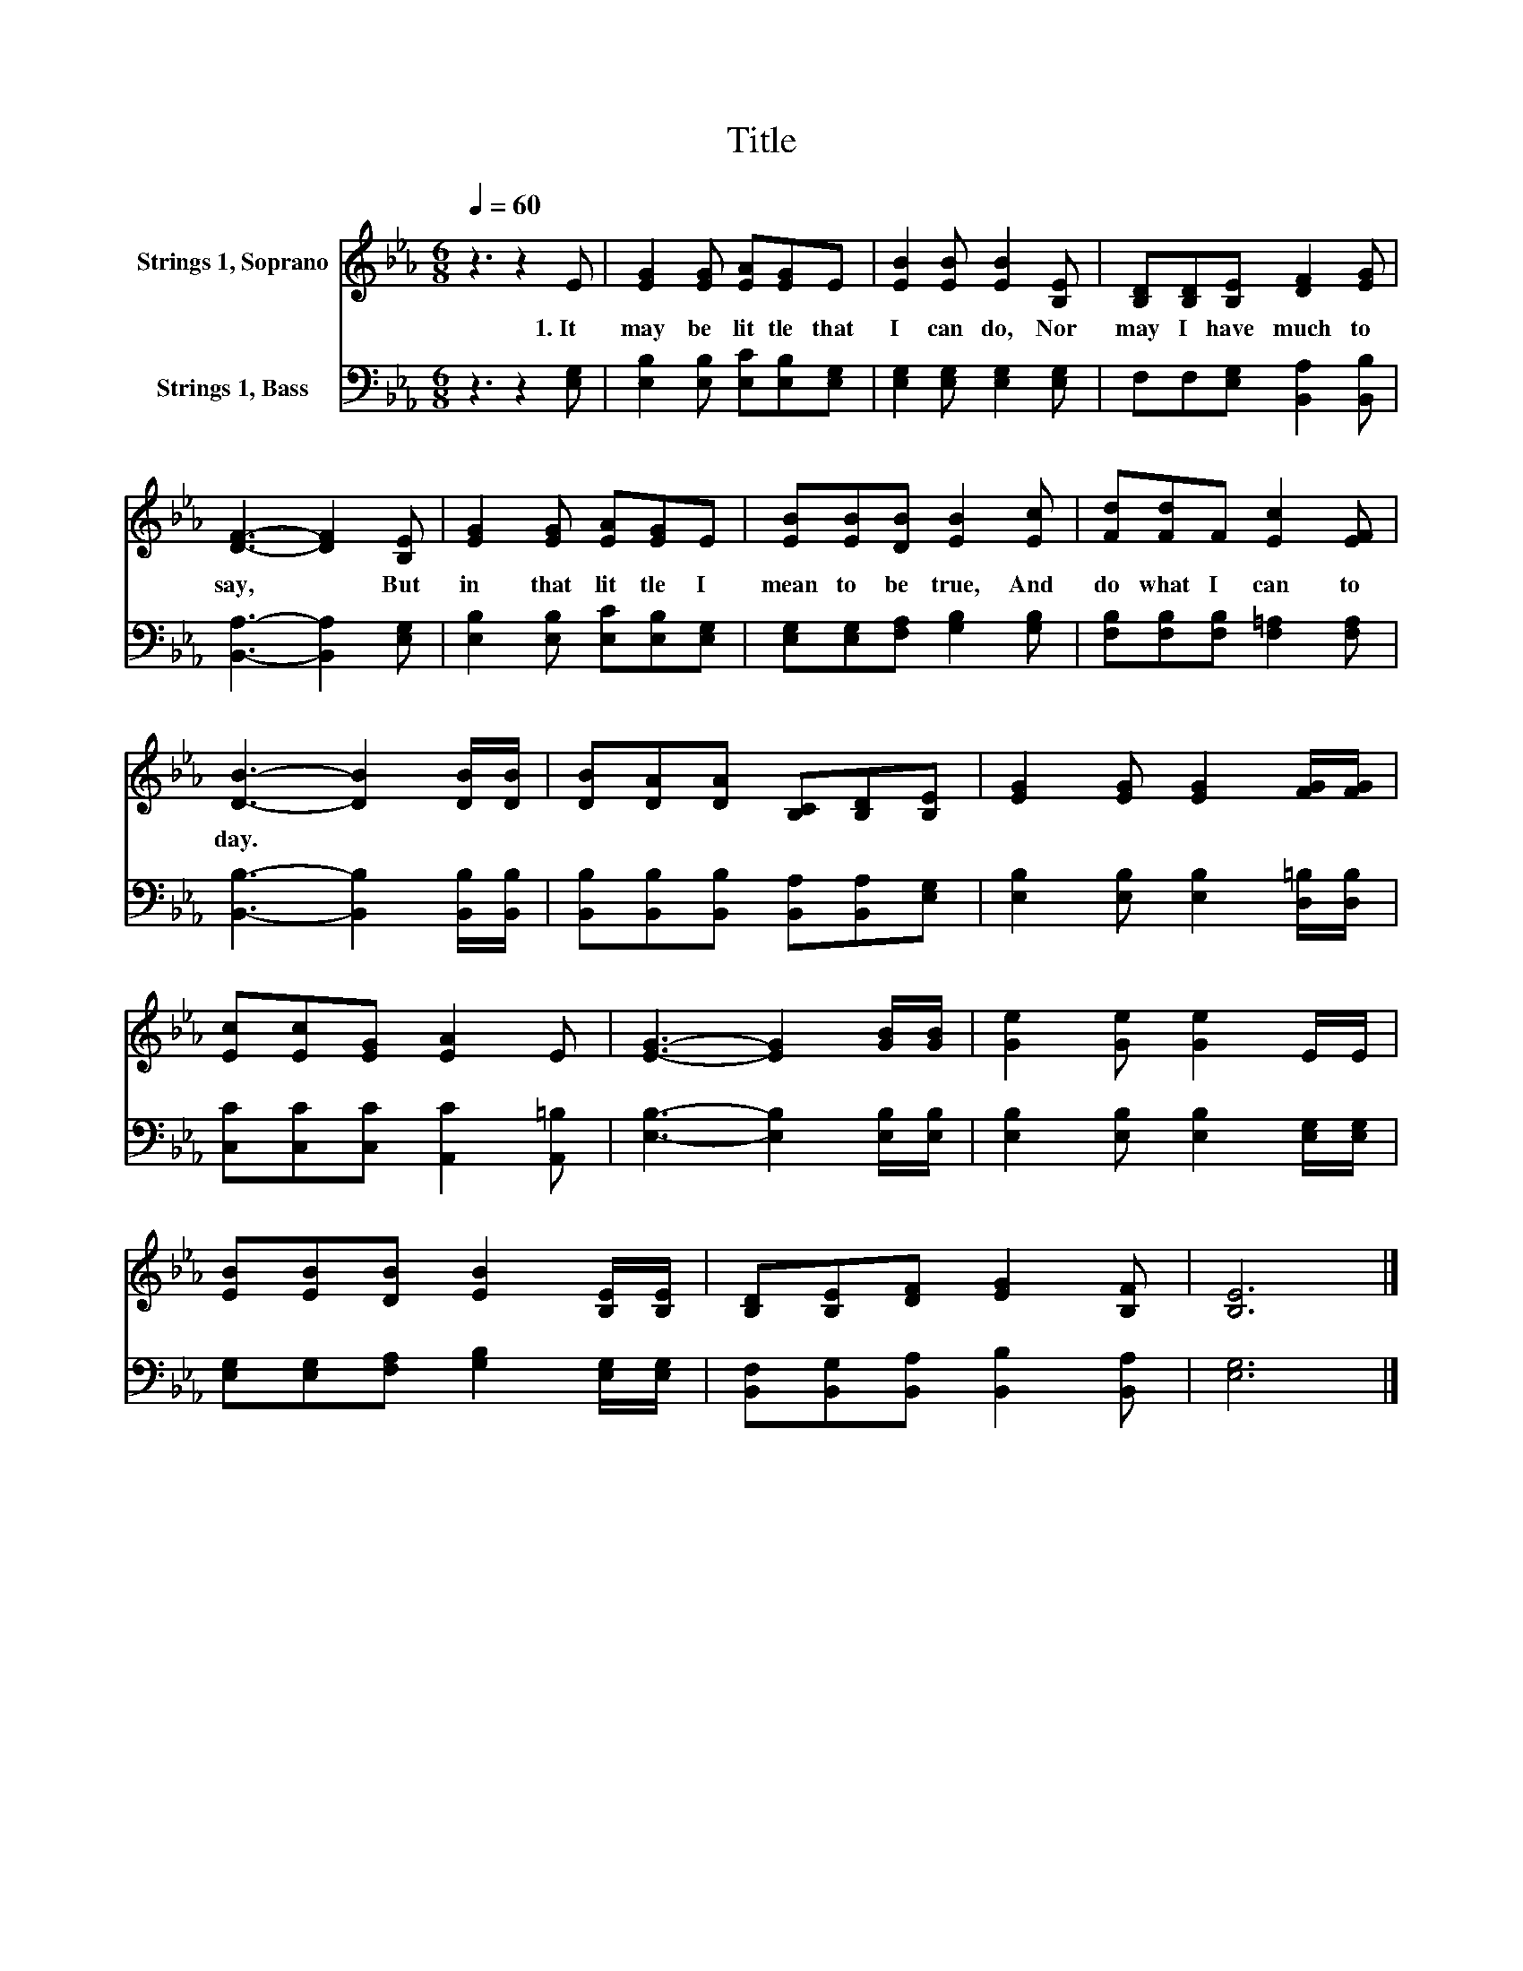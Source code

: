 X:1
T:Title
%%score 1 2
L:1/8
Q:1/4=60
M:6/8
K:Eb
V:1 treble nm="Strings 1, Soprano"
V:2 bass nm="Strings 1, Bass"
V:1
 z3 z2 E | [EG]2 [EG] [EA][EG]E | [EB]2 [EB] [EB]2 [B,E] | [B,D][B,D][B,E] [DF]2 [EG] | %4
w: 1.~It~|may~ be~ lit tle~ that~|I~ can~ do,~ Nor~|may~ I~ have~ much~ to~|
 [DF]3- [DF]2 [B,E] | [EG]2 [EG] [EA][EG]E | [EB][EB][DB] [EB]2 [Ec] | [Fd][Fd]F [Ec]2 [EF] | %8
w: say,~ * But~|in~ that~ lit tle~ I~|mean~ to~ be~ true,~ And~|do~ what~ I~ can~ to|
 [DB]3- [DB]2 [DB]/[DB]/ | [DB][DA][DA] [B,C][B,D][B,E] | [EG]2 [EG] [EG]2 [FG]/[FG]/ | %11
w: day.~ * * *|||
 [Ec][Ec][EG] [EA]2 E | [EG]3- [EG]2 [GB]/[GB]/ | [Ge]2 [Ge] [Ge]2 E/E/ | %14
w: |||
 [EB][EB][DB] [EB]2 [B,E]/[B,E]/ | [B,D][B,E][DF] [EG]2 [B,F] | [B,E]6 |] %17
w: |||
V:2
 z3 z2 [E,G,] | [E,B,]2 [E,B,] [E,C][E,B,][E,G,] | [E,G,]2 [E,G,] [E,G,]2 [E,G,] | %3
 F,F,[E,G,] [B,,A,]2 [B,,B,] | [B,,A,]3- [B,,A,]2 [E,G,] | [E,B,]2 [E,B,] [E,C][E,B,][E,G,] | %6
 [E,G,][E,G,][F,A,] [G,B,]2 [G,B,] | [F,B,][F,B,][F,B,] [F,=A,]2 [F,A,] | %8
 [B,,B,]3- [B,,B,]2 [B,,B,]/[B,,B,]/ | [B,,B,][B,,B,][B,,B,] [B,,A,][B,,A,][E,G,] | %10
 [E,B,]2 [E,B,] [E,B,]2 [D,=B,]/[D,B,]/ | [C,C][C,C][C,C] [A,,C]2 [A,,=B,] | %12
 [E,B,]3- [E,B,]2 [E,B,]/[E,B,]/ | [E,B,]2 [E,B,] [E,B,]2 [E,G,]/[E,G,]/ | %14
 [E,G,][E,G,][F,A,] [G,B,]2 [E,G,]/[E,G,]/ | [B,,F,][B,,G,][B,,A,] [B,,B,]2 [B,,A,] | [E,G,]6 |] %17

